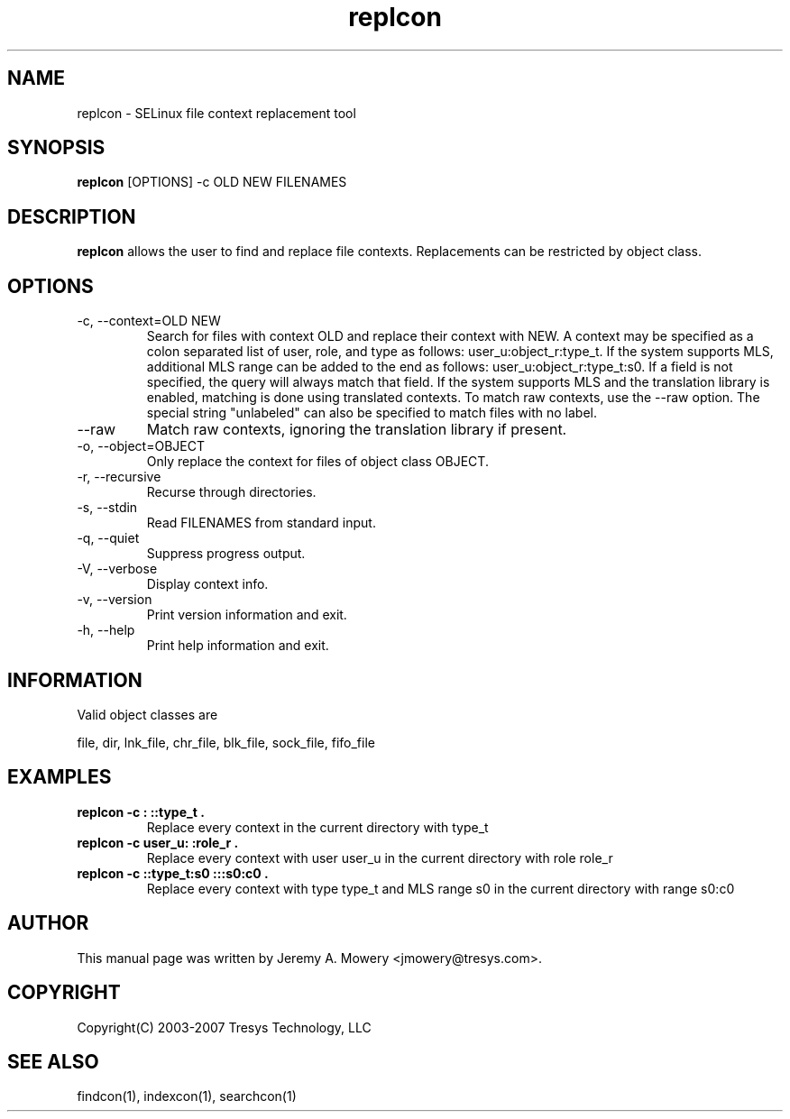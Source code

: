 .TH replcon 1
.SH NAME
replcon \- SELinux file context replacement tool
.SH SYNOPSIS
.B replcon
[OPTIONS] -c OLD NEW FILENAMES
.SH DESCRIPTION
.PP
.B replcon 
allows the user to find and replace file contexts.
Replacements can be restricted by object class.
.SH OPTIONS
.IP "-c, --context=OLD NEW"
Search for files with context OLD and replace their context with NEW.
A context may be specified as a colon separated list of user, role, and type as follows: user_u:object_r:type_t.
If the system supports MLS, additional MLS range can be added to the end as follows: user_u:object_r:type_t:s0.
If a field is not specified, the query will always match that field.
If the system supports MLS and the translation library is enabled, matching is done using translated contexts.
To match raw contexts, use the --raw option.
The special string "unlabeled" can also be specified to match files with no label.
.IP "--raw"
Match raw contexts, ignoring the translation library if present.
.IP "-o, --object=OBJECT"
Only replace the context for files of object class OBJECT.
.IP "-r, --recursive"
Recurse through directories.
.IP "-s, --stdin"
Read FILENAMES from standard input.
.IP "-q, --quiet"
Suppress progress output.
.IP "-V, --verbose"
Display context info.
.IP "-v, --version"
Print version information and exit.
.IP "-h, --help"
Print help information and exit.
.SH INFORMATION
Valid object classes are
.PP
file,
dir,
lnk_file,
chr_file,
blk_file,
sock_file,
fifo_file
.SH EXAMPLES
.TP
.B replcon -c : ::type_t .
Replace every context in the current directory with type_t
.TP
.B replcon -c user_u: :role_r .
Replace every context with user user_u in the current directory with role role_r
.TP
.B replcon -c ::type_t:s0  :::s0:c0 .
Replace every context with type type_t and MLS range s0 in the current directory with range s0:c0
.SH AUTHOR
This manual page was written by Jeremy A. Mowery <jmowery@tresys.com>.  
.SH COPYRIGHT
Copyright(C) 2003-2007 Tresys Technology, LLC
.SH SEE ALSO
findcon(1), indexcon(1), searchcon(1)
